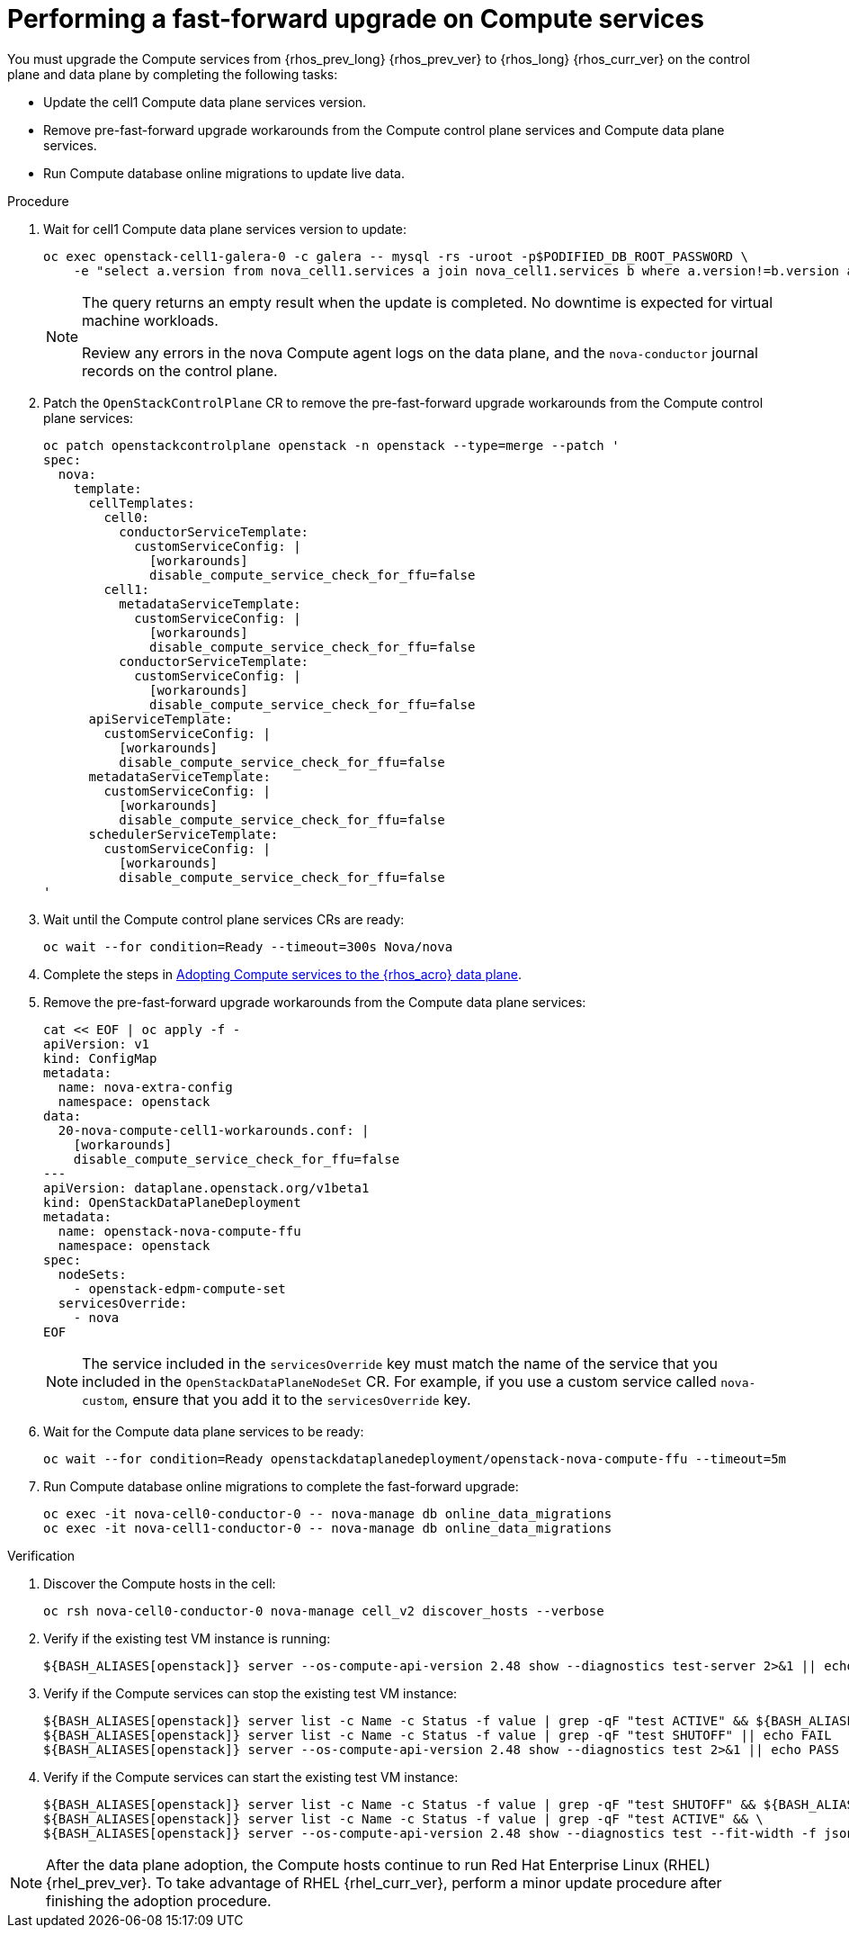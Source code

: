 [id="performing-a-fast-forward-upgrade-on-compute-services_{context}"]

= Performing a fast-forward upgrade on Compute services

You must upgrade the Compute services from {rhos_prev_long} {rhos_prev_ver} to {rhos_long} {rhos_curr_ver} on the control plane and data plane by completing the following tasks:

* Update the cell1 Compute data plane services version.
* Remove pre-fast-forward upgrade workarounds from the Compute control plane services and Compute data plane services.
* Run Compute database online migrations to update live data.

.Procedure

. Wait for cell1 Compute data plane services version to update:
+
[source,bash,role=execute,subs=attributes]
----
oc exec openstack-cell1-galera-0 -c galera -- mysql -rs -uroot -p$PODIFIED_DB_ROOT_PASSWORD \
    -e "select a.version from nova_cell1.services a join nova_cell1.services b where a.version!=b.version and a.binary='nova-compute';"
----
+
[NOTE]
====
The query returns an empty result when the update is completed. No downtime is expected for virtual machine workloads.

Review any errors in the nova Compute agent logs on the data plane, and the `nova-conductor` journal records on the control plane.
====

. Patch the `OpenStackControlPlane` CR to remove the pre-fast-forward upgrade workarounds from the Compute control plane services:
+
[source,bash,role=execute,subs=attributes]
----
oc patch openstackcontrolplane openstack -n openstack --type=merge --patch '
spec:
  nova:
    template:
      cellTemplates:
        cell0:
          conductorServiceTemplate:
            customServiceConfig: |
              [workarounds]
              disable_compute_service_check_for_ffu=false
        cell1:
          metadataServiceTemplate:
            customServiceConfig: |
              [workarounds]
              disable_compute_service_check_for_ffu=false
          conductorServiceTemplate:
            customServiceConfig: |
              [workarounds]
              disable_compute_service_check_for_ffu=false
      apiServiceTemplate:
        customServiceConfig: |
          [workarounds]
          disable_compute_service_check_for_ffu=false
      metadataServiceTemplate:
        customServiceConfig: |
          [workarounds]
          disable_compute_service_check_for_ffu=false
      schedulerServiceTemplate:
        customServiceConfig: |
          [workarounds]
          disable_compute_service_check_for_ffu=false
'
----

. Wait until the Compute control plane services CRs are ready:
+
[source,bash,role=execute,subs=attributes]
----
oc wait --for condition=Ready --timeout=300s Nova/nova
----

. Complete the steps in xref:adopting-compute-services-to-the-data-plane_data-plane[Adopting Compute services to the {rhos_acro} data plane].

. Remove the pre-fast-forward upgrade workarounds from the Compute data plane services:
+
[source,bash,role=execute,subs=attributes]
----
cat << EOF | oc apply -f -
apiVersion: v1
kind: ConfigMap
metadata:
  name: nova-extra-config
  namespace: openstack
data:
  20-nova-compute-cell1-workarounds.conf: |
    [workarounds]
    disable_compute_service_check_for_ffu=false
---
apiVersion: dataplane.openstack.org/v1beta1
kind: OpenStackDataPlaneDeployment
metadata:
  name: openstack-nova-compute-ffu
  namespace: openstack
spec:
  nodeSets:
    - openstack-edpm-compute-set
  servicesOverride:
    - nova
EOF
----
+
[NOTE]
The service included in the `servicesOverride` key must match the name of the service that you included in the `OpenStackDataPlaneNodeSet` CR. For example, if you use a custom service called `nova-custom`, ensure that you add it to the `servicesOverride` key.

. Wait for the Compute data plane services to be ready:
+
[source,bash,role=execute,subs=attributes]
----
oc wait --for condition=Ready openstackdataplanedeployment/openstack-nova-compute-ffu --timeout=5m
----

. Run Compute database online migrations to complete the fast-forward upgrade:
+
[source,bash,role=execute,subs=attributes]
----
oc exec -it nova-cell0-conductor-0 -- nova-manage db online_data_migrations
oc exec -it nova-cell1-conductor-0 -- nova-manage db online_data_migrations
----

.Verification

. Discover the Compute hosts in the cell:
+
[source,bash,role=execute,subs=attributes]
----
oc rsh nova-cell0-conductor-0 nova-manage cell_v2 discover_hosts --verbose
----

. Verify if the existing test VM instance is running:
+
[source,bash,role=execute,subs=attributes]
----
${BASH_ALIASES[openstack]} server --os-compute-api-version 2.48 show --diagnostics test-server 2>&1 || echo FAIL
----

. Verify if the Compute services can stop the existing test VM instance:
+
[source,bash,role=execute,subs=attributes]
----
${BASH_ALIASES[openstack]} server list -c Name -c Status -f value | grep -qF "test ACTIVE" && ${BASH_ALIASES[openstack]} server stop test || echo PASS
${BASH_ALIASES[openstack]} server list -c Name -c Status -f value | grep -qF "test SHUTOFF" || echo FAIL
${BASH_ALIASES[openstack]} server --os-compute-api-version 2.48 show --diagnostics test 2>&1 || echo PASS
----

. Verify if the Compute services can start the existing test VM instance:
+
[source,bash,role=execute,subs=attributes]
----
${BASH_ALIASES[openstack]} server list -c Name -c Status -f value | grep -qF "test SHUTOFF" && ${BASH_ALIASES[openstack]} server start test || echo PASS
${BASH_ALIASES[openstack]} server list -c Name -c Status -f value | grep -qF "test ACTIVE" && \
${BASH_ALIASES[openstack]} server --os-compute-api-version 2.48 show --diagnostics test --fit-width -f json | jq -r '.state' | grep running || echo FAIL
----

[NOTE]
After the data plane adoption, the Compute hosts continue to run Red Hat Enterprise Linux (RHEL) {rhel_prev_ver}. To take advantage of RHEL {rhel_curr_ver}, perform a minor update procedure after finishing the adoption procedure.
